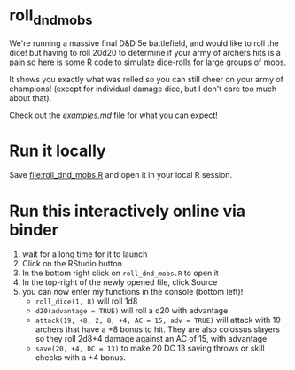 * roll_dnd_mobs

We're running a massive final D&D 5e battlefield, and would like to roll the
dice! but having to roll 20d20 to determine if your army of archers hits is a
pain so here is some R code to simulate dice-rolls for large groups of mobs.

It shows you exactly what was rolled so you can still cheer on your army of
champions! (except for individual damage dice, but I don't care too much about
that).

Check out the [[examples.md]] file for what you can expect!

* Run it locally
Save [[file:roll_dnd_mobs.R]] and open it in your local R session.

* Run this interactively online via binder [[https://mybinder.org/v2/gh/japhir/DnD_mobs/HEAD][https://mybinder.org/badge_logo.svg]]
1. wait for a long time for it to launch
2. Click on the RStudio button
3. In the bottom right click on ~roll_dnd_mobs.R~ to open it
4. In the top-right of the newly opened file, click Source
5. you can now enter my functions in the console (bottom left)!
   - ~roll_dice(1, 8)~ will roll 1d8
   - ~d20(advantage = TRUE)~ will roll a d20 with advantage
   - ~attack(19, +8, 2, 8, +4, AC = 15, adv = TRUE)~ will attack with 19
     archers that have a +8 bonus to hit. They are also colossus slayers so
     they roll 2d8+4 damage against an AC of 15, with advantage
   - ~save(20, +4, DC = 13)~ to make 20 DC 13 saving throws or skill checks with a +4 bonus.
